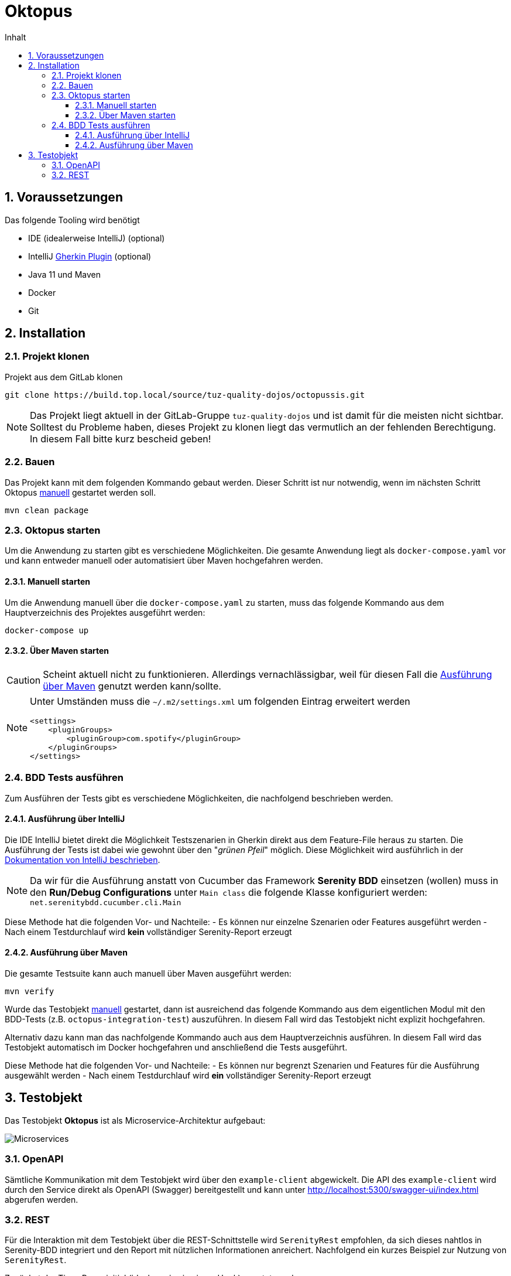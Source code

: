 = Oktopus
:sectnums:
:toc:
:toc-title: Inhalt
:toclevels: 4

== Voraussetzungen
Das folgende Tooling wird benötigt

- IDE (idealerweise IntelliJ) (optional)
- IntelliJ link:https://plugins.jetbrains.com/plugin/9164-gherkin[Gherkin Plugin] (optional)
- Java 11 und Maven
- Docker
- Git

== Installation

=== Projekt klonen
Projekt aus dem GitLab klonen

[source,console]
----
git clone https://build.top.local/source/tuz-quality-dojos/octopussis.git
----

[NOTE]
====
Das Projekt liegt aktuell in der GitLab-Gruppe `tuz-quality-dojos` und ist damit für die meisten nicht sichtbar. Solltest du Probleme haben, dieses Projekt zu klonen liegt das vermutlich an der fehlenden Berechtigung. In diesem Fall bitte kurz bescheid geben!
====

=== Bauen
Das Projekt kann mit dem folgenden Kommando gebaut werden. Dieser Schritt ist nur notwendig, wenn im nächsten Schritt Oktopus <<_manuell_starten, manuell>> gestartet werden soll.

[source,console]
----
mvn clean package
----

=== Oktopus starten

Um die Anwendung zu starten gibt es verschiedene Möglichkeiten. Die gesamte Anwendung liegt als `docker-compose.yaml` vor und kann entweder manuell oder
automatisiert über Maven hochgefahren werden.

==== Manuell starten
Um die Anwendung manuell über die `docker-compose.yaml` zu starten, muss das folgende Kommando aus dem Hauptverzeichnis des Projektes ausgeführt werden:

[source,console]
----
docker-compose up
----

==== Über Maven starten
CAUTION: Scheint aktuell nicht zu funktionieren. Allerdings vernachlässigbar, weil für diesen Fall die <<_ausführung_über_maven>> genutzt werden kann/sollte.

[NOTE]
====
Unter Umständen muss die `~/.m2/settings.xml` um folgenden Eintrag erweitert werden
[source,xml]
----
<settings>
    <pluginGroups>
        <pluginGroup>com.spotify</pluginGroup>
    </pluginGroups>
</settings>
----
====

=== BDD Tests ausführen
Zum Ausführen der Tests gibt es verschiedene Möglichkeiten, die nachfolgend beschrieben werden.

==== Ausführung über IntelliJ
Die IDE IntelliJ bietet direkt die Möglichkeit Testszenarien in Gherkin direkt aus dem Feature-File heraus zu starten. Die Ausführung der Tests ist dabei wie gewohnt über den "__grünen Pfeil__" möglich. Diese Möglichkeit wird ausführlich in der link:https://www.jetbrains.com/help/idea/performing-tests.html[Dokumentation von IntelliJ beschrieben].

[NOTE]
====
Da wir für die Ausführung anstatt von Cucumber das Framework *Serenity BDD* einsetzen (wollen) muss in den *Run/Debug Configurations* unter `Main class` die folgende Klasse konfiguriert werden: `net.serenitybdd.cucumber.cli.Main`
====

Diese Methode hat die folgenden Vor- und Nachteile:
- Es können nur einzelne Szenarien oder Features ausgeführt werden
- Nach einem Testdurchlauf wird *kein* vollständiger Serenity-Report erzeugt

==== Ausführung über Maven
Die gesamte Testsuite kann auch manuell über Maven ausgeführt werden:

[source,console]
----
mvn verify
----

Wurde das Testobjekt <<_manuell_starten, manuell>> gestartet, dann ist ausreichend das folgende Kommando aus dem eigentlichen Modul mit den BDD-Tests (z.B. `octopus-integration-test`) auszuführen. In diesem Fall wird das Testobjekt nicht explizit hochgefahren.

Alternativ dazu kann man das nachfolgende Kommando auch aus dem Hauptverzeichnis ausführen. In diesem Fall wird das Testobjekt automatisch im Docker hochgefahren und anschließend die Tests ausgeführt.

Diese Methode hat die folgenden Vor- und Nachteile:
- Es können nur begrenzt Szenarien und Features für die Ausführung ausgewählt werden
- Nach einem Testdurchlauf wird *ein* vollständiger Serenity-Report erzeugt

== Testobjekt
Das Testobjekt *Oktopus* ist als Microservice-Architektur aufgebaut:

image::img/octopussis_architecture.png[Microservices]

=== OpenAPI
Sämtliche Kommunikation mit dem Testobjekt wird über den `example-client` abgewickelt.
Die API des `example-client` wird durch den Service direkt als OpenAPI (Swagger) bereitgestellt und kann unter http://localhost:5300/swagger-ui/index.html abgerufen werden.

=== REST
Für die Interaktion mit dem Testobjekt über die REST-Schnittstelle wird `SerenityRest` empfohlen, da sich dieses nahtlos in Serenity-BDD integriert und den Report mit nützlichen Informationen anreichert.
Nachfolgend ein kurzes Beispiel zur Nutzung von `SerenityRest`.

Zunächst der Tiger-Proxy initial (idealerweise in einem Hook) gesetzt werden:
[soruce,java]
----
SerenityRest.proxy("localhost", 9191);
----

Anschließend können Requests mit `SerenityRest` nach folgendem Schema abgesetzt werden:
[source,java]
----
val response = SerenityRest.get(
                        "http://octopusClient/testdriver/performLogin?"
                                + "username="
                                + "Alice"
                                + "&password="
                                + "my_super_secret_password");
----

[NOTE]
====
Die URL http://octopusClient wird vom Tiger-Proxy aufgelöst und an den `example-client` durchgereicht.
====
